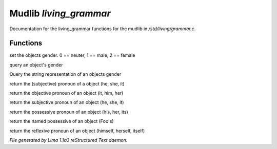 Mudlib *living_grammar*
************************

Documentation for the living_grammar functions for the mudlib in */std/living/grammar.c*.

Functions
=========
.. c:function:: void set_gender(int x)

set the objects gender.  0 == neuter, 1 == male, 2 == female


.. c:function:: int query_gender()

query an object's gender


.. c:function:: string query_gender_string()

Query the string representation of an objects gender


.. c:function:: string query_pronoun()

return the (subjective) pronoun of a object (he, she, it)


.. c:function:: string query_objective()

return the objective pronoun of an object (it, him, her)


.. c:function:: string query_subjective()

return the subjective pronoun of an object (he, she, it)


.. c:function:: string query_possessive()

return the possessive pronoun of an object (his, her, its)


.. c:function:: string query_named_possessive()

return the named possessive of an object (Foo's)


.. c:function:: string query_reflexive()

return the reflexive pronoun of an object (himself, herself, itself)



*File generated by Lima 1.1a3 reStructured Text daemon.*
